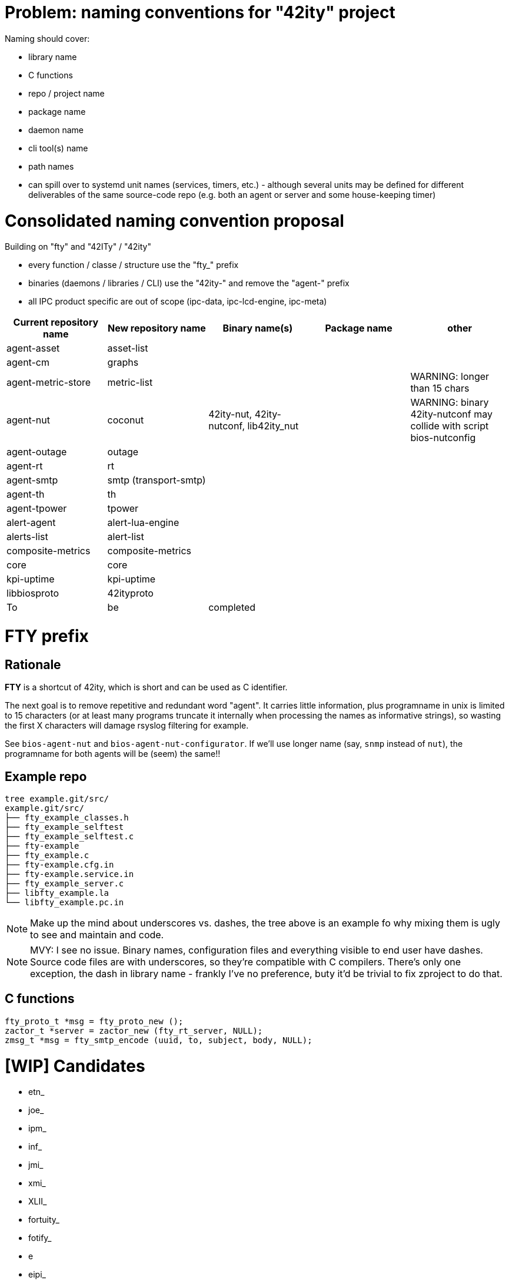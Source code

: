 # Problem: naming conventions for "42ity" project

Naming should cover:

 * library name
 * C functions
 * repo / project name
 * package name
 * daemon name
 * cli tool(s) name
 * path names
 * can spill over to systemd unit names (services, timers, etc.) - although several units may be defined for different deliverables of the same source-code repo (e.g. both an agent or server and some house-keeping timer)

# Consolidated naming convention proposal

Building on "fty" and "42ITy" / "42ity"

* every function / classe / structure use the "fty_" prefix
* binaries (daemons / libraries / CLI) use the "42ity-" and remove the "agent-" prefix
* all IPC product specific are out of scope (ipc-data, ipc-lcd-engine, ipc-meta)

[options="header"]
|=======================================================================================
| Current repository name | New repository name | Binary name(s) | Package name | other
| agent-asset | asset-list | | | 
| agent-cm | graphs | | | 
| agent-metric-store | metric-list | | | WARNING: longer than 15 chars
| agent-nut | coconut | 42ity-nut, 42ity-nutconf, lib42ity_nut | | WARNING: binary 42ity-nutconf may collide with script bios-nutconfig
| agent-outage | outage | | | 
| agent-rt | rt | | | 
| agent-smtp | smtp (transport-smtp) | | | 
| agent-th | th | | | 
| agent-tpower | tpower | | | 
| alert-agent | alert-lua-engine | | | 
| alerts-list | alert-list | | |
| composite-metrics | composite-metrics| | |
| core | core | | | 
| kpi-uptime | kpi-uptime| | | 
| libbiosproto | 42ityproto | | | 
| To | be | completed | | 
|=======================================================================================

# FTY prefix

## Rationale

**FTY** is a shortcut of 42ity, which is short and can be used as C identifier.

The next goal is to remove repetitive and redundant word "agent". It carries little information, plus programname in unix is limited to 15 characters (or at least many programs truncate it internally when processing the names as informative strings), so wasting the first X characters will damage rsyslog filtering for example.

See `bios-agent-nut` and `bios-agent-nut-configurator`. If we'll use longer name (say, `snmp` instead of `nut`), the programname for both agents will be (seem) the same!!

## Example repo

    tree example.git/src/
    example.git/src/
    ├── fty_example_classes.h
    ├── fty_example_selftest
    ├── fty_example_selftest.c
    ├── fty-example
    ├── fty_example.c
    ├── fty-example.cfg.in
    ├── fty-example.service.in
    ├── fty_example_server.c
    ├── libfty_example.la
    └── libfty_example.pc.in

NOTE: Make up the mind about underscores vs. dashes, the tree above is an example fo why mixing them is ugly to see and maintain and code.

NOTE: MVY: I see no issue. Binary names, configuration files and everything visible to end user have dashes. Source code files are with underscores, so they're compatible with C compilers. There's only one exception, the dash in library name - frankly I've no preference, buty it'd be trivial to fix zproject to do that.

## C functions

    fty_proto_t *msg = fty_proto_new ();
    zactor_t *server = zactor_new (fty_rt_server, NULL);
    zmsg_t *msg = fty_smtp_encode (uuid, to, subject, body, NULL);


# [WIP] Candidates
 * etn_
 * joe_
 * ipm_
 * inf_
 * jmi_
 * xmi_
 * XLII_
 * fortuity_
 * fotify_
 * e
 * eipi_
 * pmi_

# Ideas from AQU

* Don’t touch binaries names (apps and shared libs), apart if they have "bios" in the name
* Modify only package names to expose "42ity", including packages descriptions
* Rule:
  Lower case "42ity" in the names, upper case "42ITy" for the descriptions and texts
** Example:
*** agent-asset -> 42ity-agent-asset:
**** Description: 42ITy - Assets management agent
*** core -> 42ity-core:
**** Description: 42ITy - Core functionality
*** libbiosproto -> lib42ityproto
**** maybe the "proto" part should be reworded?! -> lib42ity-agent or lib42ity-protocol 
** system units:
*** probably good to expose 42ity in these names... to be discussed 
** repository names:
*** not sure if we need to rename to include 42ity (lower case, as for the package name), probably not (apart from libbiosproto...)

# Ideas from Jana:
* repository
** complete name without any abbreviations or agent- prefix
** rename epfl to proxy
* agent -> <repo>-agent
* server -> <repo>-server
* CLI -
    ** etn-pi-<name>
    ** etn-pmi-<name>
    ** etn-ipc-<name>
    ** etnipc-<name>
    ** eipi-<name>
** (from Karol)
    *** etn_<name>_cli
    *** joe_<name>_cli

